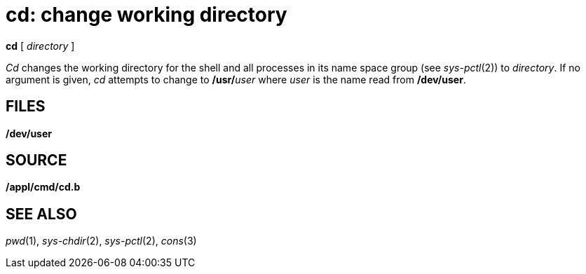 = cd: change working directory


*cd* [ _directory_ ]


_Cd_ changes the working directory for the shell and all processes in
its name space group (see _sys-pctl_(2)) to _directory_. If no argument
is given, _cd_ attempts to change to **/usr/**__user__ where _user_ is
the name read from */dev/user*.

== FILES

*/dev/user*

== SOURCE

*/appl/cmd/cd.b*

== SEE ALSO

_pwd_(1), _sys-chdir_(2), _sys-pctl_(2), _cons_(3)
